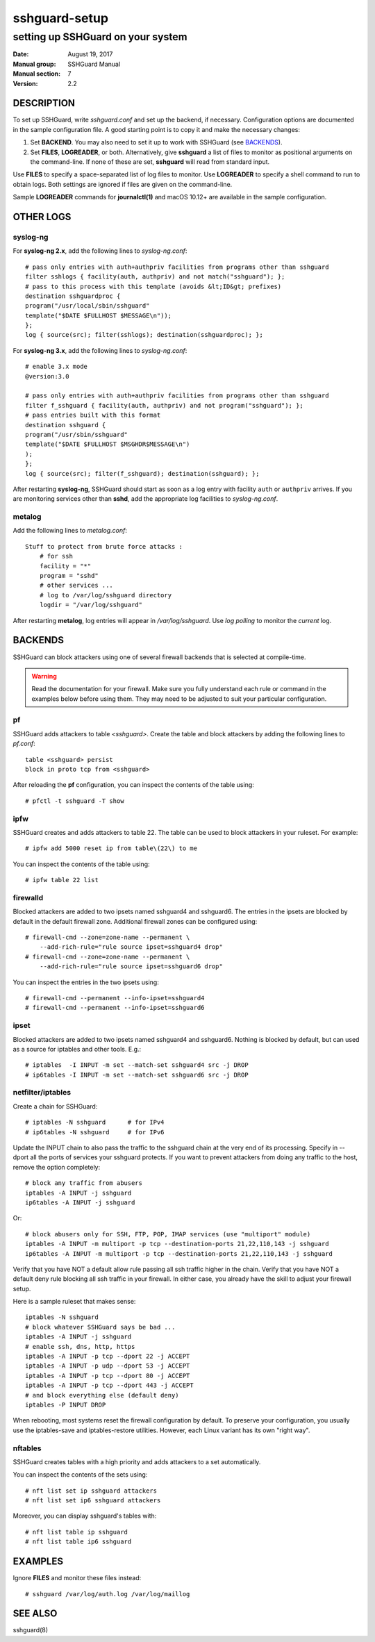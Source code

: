 ==============
sshguard-setup
==============

----------------------------------
setting up SSHGuard on your system
----------------------------------

:Date: August 19, 2017
:Manual group: SSHGuard Manual
:Manual section: 7
:Version: 2.2

DESCRIPTION
===========
To set up SSHGuard, write *sshguard.conf* and set up the backend, if
necessary. Configuration options are documented in the sample configuration
file. A good starting point is to copy it and make the necessary changes:

1. Set **BACKEND**. You may also need to set it up to work with SSHGuard
   (see `BACKENDS`_).

2. Set **FILES**, **LOGREADER**, or both. Alternatively, give **sshguard** a
   list of files to monitor as positional arguments on the command-line. If
   none of these are set, **sshguard** will read from standard input.

Use **FILES** to specify a space-separated list of log files to monitor.
Use **LOGREADER** to specify a shell command to run to obtain logs. Both
settings are ignored if files are given on the command-line.

Sample **LOGREADER** commands for **journalctl(1)** and macOS 10.12+ are
available in the sample configuration.

OTHER LOGS
==========

syslog-ng
---------
For **syslog-ng 2.x**, add the following lines to *syslog-ng.conf*::

    # pass only entries with auth+authpriv facilities from programs other than sshguard
    filter sshlogs { facility(auth, authpriv) and not match("sshguard"); };
    # pass to this process with this template (avoids &lt;ID&gt; prefixes)
    destination sshguardproc {
    program("/usr/local/sbin/sshguard"
    template("$DATE $FULLHOST $MESSAGE\n"));
    };
    log { source(src); filter(sshlogs); destination(sshguardproc); };

For **syslog-ng 3.x**, add the following lines to *syslog-ng.conf*::

    # enable 3.x mode
    @version:3.0

    # pass only entries with auth+authpriv facilities from programs other than sshguard
    filter f_sshguard { facility(auth, authpriv) and not program("sshguard"); };
    # pass entries built with this format
    destination sshguard {
    program("/usr/sbin/sshguard"
    template("$DATE $FULLHOST $MSGHDR$MESSAGE\n")
    );
    };
    log { source(src); filter(f_sshguard); destination(sshguard); };

After restarting **syslog-ng**, SSHGuard should start as soon as a log entry
with facility ``auth`` or ``authpriv`` arrives. If you are monitoring
services other than **sshd**, add the appropriate log facilities to
*syslog-ng.conf*.

metalog
-------
Add the following lines to *metalog.conf*::

    Stuff to protect from brute force attacks :
        # for ssh
        facility = "*"
        program = "sshd"
        # other services ...
        # log to /var/log/sshguard directory
        logdir = "/var/log/sshguard"

After restarting **metalog**, log entries will appear in
*/var/log/sshguard*.  Use *log polling* to monitor the *current* log.


BACKENDS
========
SSHGuard can block attackers using one of several firewall backends that is
selected at compile-time.

.. warning:: Read the documentation for your firewall. Make sure you fully understand each rule or command in the examples below before using them. They may need to be adjusted to suit your particular configuration.

pf
--
SSHGuard adds attackers to table *<sshguard>*. Create the table and block
attackers by adding the following lines to *pf.conf*::

    table <sshguard> persist
    block in proto tcp from <sshguard>

After reloading the **pf** configuration, you can inspect the contents of
the table using::

    # pfctl -t sshguard -T show

ipfw
----
SSHGuard creates and adds attackers to table 22. The table can be used to
block attackers in your ruleset. For example::

    # ipfw add 5000 reset ip from table\(22\) to me

You can inspect the contents of the table using::

    # ipfw table 22 list


firewalld
---------
Blocked attackers are added to two ipsets named sshguard4 and sshguard6.
The entries in the ipsets are blocked by default in the default firewall
zone. Additional firewall zones can be configured using::

    # firewall-cmd --zone=zone-name --permanent \
        --add-rich-rule="rule source ipset=sshguard4 drop"
    # firewall-cmd --zone=zone-name --permanent \
        --add-rich-rule="rule source ipset=sshguard6 drop"

You can inspect the entries in the two ipsets using::

    # firewall-cmd --permanent --info-ipset=sshguard4
    # firewall-cmd --permanent --info-ipset=sshguard6


ipset
-----
Blocked attackers are added to two ipsets named sshguard4 and sshguard6.
Nothing is blocked by default, but can used as a source for iptables
and other tools. E.g.::

    # iptables  -I INPUT -m set --match-set sshguard4 src -j DROP
    # ip6tables -I INPUT -m set --match-set sshguard6 src -j DROP


netfilter/iptables
------------------
Create a chain for SSHGuard::

    # iptables -N sshguard      # for IPv4
    # ip6tables -N sshguard     # for IPv6

Update the INPUT chain to also pass the traffic to the sshguard chain at the
very end of its processing. Specify in --dport all the ports of services
your sshguard protects. If you want to prevent attackers from doing any
traffic to the host, remove the option completely::

    # block any traffic from abusers
    iptables -A INPUT -j sshguard
    ip6tables -A INPUT -j sshguard

Or::

    # block abusers only for SSH, FTP, POP, IMAP services (use "multiport" module)
    iptables -A INPUT -m multiport -p tcp --destination-ports 21,22,110,143 -j sshguard
    ip6tables -A INPUT -m multiport -p tcp --destination-ports 21,22,110,143 -j sshguard

Verify that you have NOT a default allow rule passing all ssh traffic higher
in the chain. Verify that you have NOT a default deny rule blocking all ssh
traffic in your firewall. In either case, you already have the skill to
adjust your firewall setup.

Here is a sample ruleset that makes sense::

    iptables -N sshguard
    # block whatever SSHGuard says be bad ...
    iptables -A INPUT -j sshguard
    # enable ssh, dns, http, https
    iptables -A INPUT -p tcp --dport 22 -j ACCEPT
    iptables -A INPUT -p udp --dport 53 -j ACCEPT
    iptables -A INPUT -p tcp --dport 80 -j ACCEPT
    iptables -A INPUT -p tcp --dport 443 -j ACCEPT
    # and block everything else (default deny)
    iptables -P INPUT DROP

When rebooting, most systems reset the firewall configuration by default. To
preserve your configuration, you usually use the iptables-save and
iptables-restore utilities. However, each Linux variant has its own "right
way".

nftables
--------
SSHGuard creates tables with a high priority and adds attackers to a set
automatically.

You can inspect the contents of the sets using::

    # nft list set ip sshguard attackers
    # nft list set ip6 sshguard attackers

Moreover, you can display sshguard's tables with::

    # nft list table ip sshguard
    # nft list table ip6 sshguard


EXAMPLES
========
Ignore **FILES** and monitor these files instead::

    # sshguard /var/log/auth.log /var/log/maillog

SEE ALSO
========
sshguard(8)
